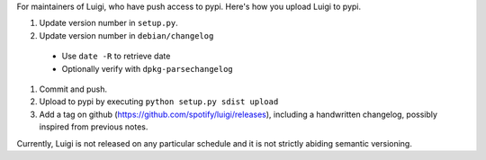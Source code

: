 For maintainers of Luigi, who have push access to pypi. Here's how you upload
Luigi to pypi.

#. Update version number in ``setup.py``.
#. Update version number in ``debian/changelog``
  - Use ``date -R`` to retrieve date
  - Optionally verify with ``dpkg-parsechangelog``
#. Commit and push.
#. Upload to pypi by executing ``python setup.py sdist upload``
#. Add a tag on github (https://github.com/spotify/luigi/releases),
   including a handwritten changelog, possibly inspired from previous notes.

Currently, Luigi is not released on any particular schedule and it is not
strictly abiding semantic versioning.
